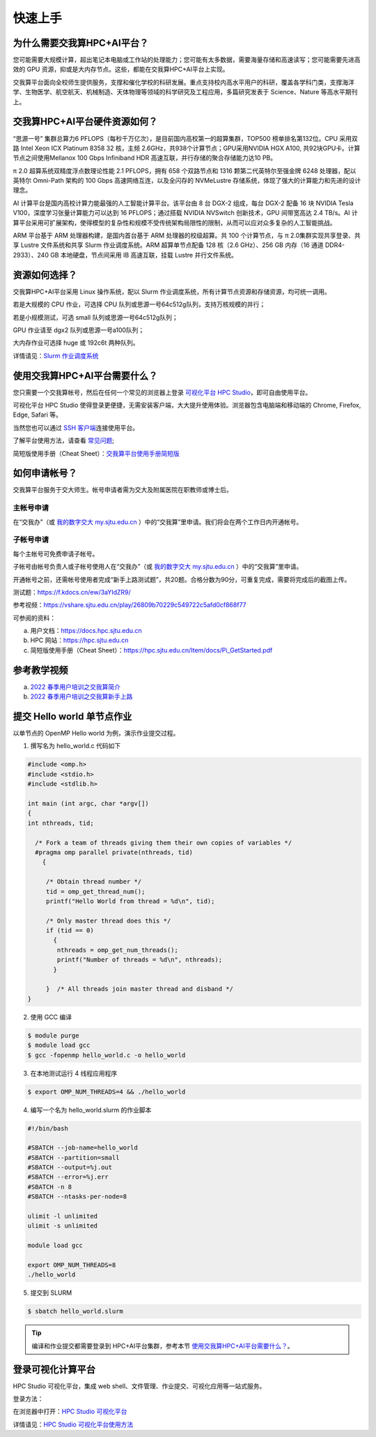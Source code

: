 ********
快速上手
********

为什么需要交我算HPC+AI平台？
===============================

您可能需要大规模计算，超出笔记本电脑或工作站的处理能力；您可能有太多数据，需要海量存储和高速读写；您可能需要先进高效的 GPU 资源，抑或是大内存节点。这些，都能在交我算HPC+AI平台上实现。


交我算平台面向全校师生提供服务，支撑和催化学校的科研发展。重点支持校内高水平用户的科研，覆盖各学科门类，支撑海洋学、生物医学、航空航天、机械制造、天体物理等领域的科学研究及工程应用，多篇研究发表于 Science、Nature 等高水平期刊上。


交我算HPC+AI平台硬件资源如何？
===============================

“思源一号” 集群总算力6 PFLOPS（每秒千万亿次），是目前国内高校第一的超算集群，TOP500 榜单排名第132位。CPU 采用双路 Intel Xeon ICX Platinum 8358 32 核，主频 2.6GHz，共938个计算节点；GPU采用NVIDIA HGX A100, 共92块GPU卡。计算节点之间使用Mellanox 100 Gbps Infiniband HDR 高速互联，并行存储的聚合存储能力达10 PB。

π 2.0 超算系统双精度浮点数理论性能 2.1 PFLOPS，拥有 658 个双路节点和 1316 颗第二代英特尔至强金牌 6248 处理器，配以英特尔 Omni-Path 架构的 100 Gbps 高速网络互连，以及全闪存的 NVMeLustre 存储系统，体现了强大的计算能力和先进的设计理念。

AI 计算平台是国内高校计算力能最强的人工智能计算平台。该平台由 8 台 DGX-2 组成，每台 DGX-2 配备 16 块 NVIDIA Tesla V100，深度学习张量计算能力可以达到 16 PFLOPS；通过搭载 NVIDIA NVSwitch 创新技术，GPU 间带宽高达 2.4 TB/s。AI 计算平台采用可扩展架构，使得模型的复杂性和规模不受传统架构局限性的限制，从而可以应对众多复杂的人工智能挑战。

ARM 平台基于 ARM 处理器构建，是国内首台基于 ARM 处理器的校级超算。共 100 个计算节点，与 π 2.0集群实现共享登录、共享 Lustre 文件系统和共享 Slurm 作业调度系统。ARM 超算单节点配备 128 核（2.6 GHz）、256 GB 内存（16 通道 DDR4-2933）、240 GB 本地硬盘，节点间采用 IB 高速互联，挂载 Lustre 并行文件系统。


资源如何选择？
=========================

交我算HPC+AI平台采用 Linux 操作系统，配以 Slurm 作业调度系统，所有计算节点资源和存储资源，均可统一调用。

若是大规模的 CPU 作业，可选择 CPU 队列或思源一号64c512g队列，支持万核规模的并行；

若是小规模测试，可选 small 队列或思源一号64c512g队列；

GPU 作业请至 dgx2 队列或思源一号a100队列；

大内存作业可选择 huge 或 192c6t 两种队列。

详情请见：\ `Slurm 作业调度系统 <../job/slurm.html>`__\


使用交我算HPC+AI平台需要什么？
==================================

您只需要一个交我算帐号，然后在任何一个常见的浏览器上登录 \ `可视化平台 HPC Studio <../studio/>`__\ ，即可自由使用平台。

可视化平台 HPC Studio 使得登录更便捷，无需安装客户端，大大提升使用体验。浏览器包含电脑端和移动端的 Chrome, Firefox, Edge, Safari 等。

当然您也可以通过 `SSH 客户端 <../login/>`__\ 连接使用平台。

了解平台使用方法，请查看 \ `常见问题 <../faq/>`__\ ;

简短版使用手册（Cheat Sheet）：`交我算平台使用手册简短版 <https://hpc.sjtu.edu.cn/Item/docs/Pi_GetStarted.pdf>`__




如何申请帐号？
=========================

交我算平台服务于交大师生。帐号申请者需为交大及附属医院在职教师或博士后。

主帐号申请
^^^^^^^^^^^^^^^^

在“交我办”（或 `我的数字交大 my.sjtu.edu.cn <https://my.sjtu.edu.cn>`_ ）中的“交我算”里申请。我们将会在两个工作日内开通帐号。


子帐号申请
^^^^^^^^^^^^^^^^

每个主帐号可免费申请子帐号。

子帐号由帐号负责人或子帐号使用人在“交我办”（或 `我的数字交大 my.sjtu.edu.cn <https://my.sjtu.edu.cn>`_ ）中的“交我算”里申请。

开通帐号之前，还需帐号使用者完成“新手上路测试题”，共20题。合格分数为90分，可重复完成，需要将完成后的截图上传。

测试题：https://f.kdocs.cn/ew/3aYIdZR9/

参考视频：https://vshare.sjtu.edu.cn/play/26809b70229c549722c5afd0cf868f77


可参阅的资料：

a) 用户文档：https://docs.hpc.sjtu.edu.cn

b) HPC 网站：https://hpc.sjtu.edu.cn

c) 简短版使用手册（Cheat Sheet）：https://hpc.sjtu.edu.cn/Item/docs/Pi_GetStarted.pdf

参考教学视频
=============

a) `2022 春季用户培训之交我算简介 <https://vshare.sjtu.edu.cn/play/28ce02466c35836b7738fd60ce159289>`_ 

b) `2022 春季用户培训之交我算新手上路 <https://vshare.sjtu.edu.cn/play/8120ee2c8228e693ca78f0190b2e0e24>`_


提交 Hello world 单节点作业
===================================

以单节点的 OpenMP Hello world 为例，演示作业提交过程。

1. 撰写名为 hello_world.c 代码如下

.. code:: c

   #include <omp.h>
   #include <stdio.h>
   #include <stdlib.h>

   int main (int argc, char *argv[])
   {
   int nthreads, tid;

     /* Fork a team of threads giving them their own copies of variables */
     #pragma omp parallel private(nthreads, tid)
       {

        /* Obtain thread number */
        tid = omp_get_thread_num();
        printf("Hello World from thread = %d\n", tid);

        /* Only master thread does this */
        if (tid == 0)
          {
           nthreads = omp_get_num_threads();
           printf("Number of threads = %d\n", nthreads);
          }

        }  /* All threads join master thread and disband */
   }


2. 使用 GCC 编译

.. code:: bash

   $ module purge
   $ module load gcc
   $ gcc -fopenmp hello_world.c -o hello_world

3. 在本地测试运行 4 线程应用程序

.. code:: bash

   $ export OMP_NUM_THREADS=4 && ./hello_world

4. 编写一个名为 hello_world.slurm 的作业脚本

.. code:: bash

   #!/bin/bash

   #SBATCH --job-name=hello_world
   #SBATCH --partition=small
   #SBATCH --output=%j.out
   #SBATCH --error=%j.err
   #SBATCH -n 8
   #SBATCH --ntasks-per-node=8

   ulimit -l unlimited
   ulimit -s unlimited

   module load gcc

   export OMP_NUM_THREADS=8
   ./hello_world

5. 提交到 SLURM

.. code:: bash

   $ sbatch hello_world.slurm

.. tip:: 编译和作业提交都需要登录到 HPC+AI平台集群，参考本节 `使用交我算HPC+AI平台需要什么？ <https://docs.hpc.sjtu.edu.cn/quickstart/index.html#id5>`_。

登录可视化计算平台
========================

HPC Studio 可视化平台，集成 web shell、文件管理、作业提交、可视化应用等一站式服务。

登录方法：

在浏览器中打开：\ `HPC Studio 可视化平台 <https://studio.hpc.sjtu.edu.cn>`__\

详情请见：\ `HPC Studio 可视化平台使用方法 <../studio/basic.html>`__\
